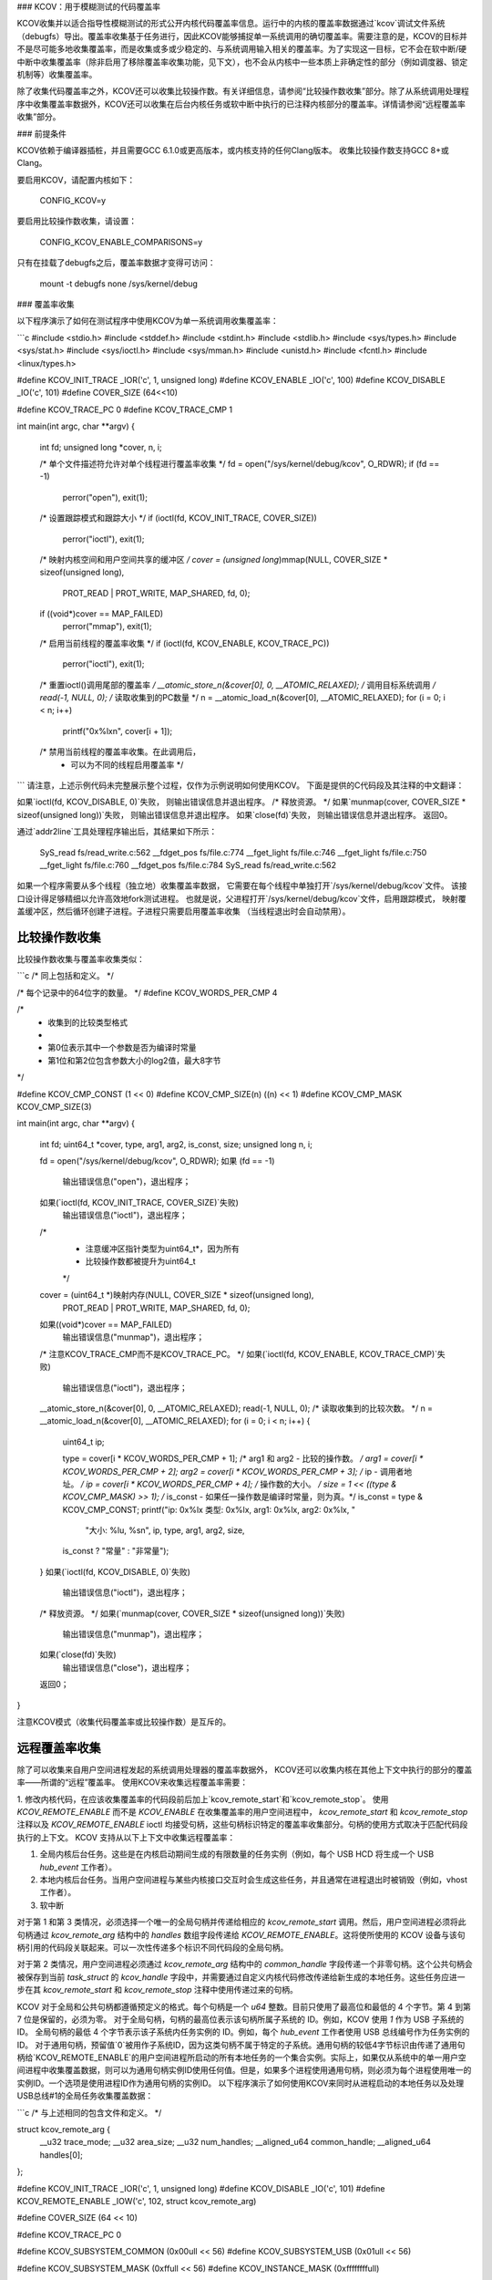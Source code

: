 ### KCOV：用于模糊测试的代码覆盖率

KCOV收集并以适合指导性模糊测试的形式公开内核代码覆盖率信息。运行中的内核的覆盖率数据通过`kcov`调试文件系统（debugfs）导出。覆盖率收集基于任务进行，因此KCOV能够捕捉单一系统调用的确切覆盖率。需要注意的是，KCOV的目标并不是尽可能多地收集覆盖率，而是收集或多或少稳定的、与系统调用输入相关的覆盖率。为了实现这一目标，它不会在软中断/硬中断中收集覆盖率（除非启用了移除覆盖率收集功能，见下文），也不会从内核中一些本质上非确定性的部分（例如调度器、锁定机制等）收集覆盖率。

除了收集代码覆盖率之外，KCOV还可以收集比较操作数。有关详细信息，请参阅“比较操作数收集”部分。除了从系统调用处理程序中收集覆盖率数据外，KCOV还可以收集在后台内核任务或软中断中执行的已注释内核部分的覆盖率。详情请参阅“远程覆盖率收集”部分。

### 前提条件

KCOV依赖于编译器插桩，并且需要GCC 6.1.0或更高版本，或内核支持的任何Clang版本。
收集比较操作数支持GCC 8+或Clang。

要启用KCOV，请配置内核如下：

        CONFIG_KCOV=y

要启用比较操作数收集，请设置：

	CONFIG_KCOV_ENABLE_COMPARISONS=y

只有在挂载了debugfs之后，覆盖率数据才变得可访问：

        mount -t debugfs none /sys/kernel/debug

### 覆盖率收集

以下程序演示了如何在测试程序中使用KCOV为单一系统调用收集覆盖率：

```c
#include <stdio.h>
#include <stddef.h>
#include <stdint.h>
#include <stdlib.h>
#include <sys/types.h>
#include <sys/stat.h>
#include <sys/ioctl.h>
#include <sys/mman.h>
#include <unistd.h>
#include <fcntl.h>
#include <linux/types.h>

#define KCOV_INIT_TRACE			_IOR('c', 1, unsigned long)
#define KCOV_ENABLE			_IO('c', 100)
#define KCOV_DISABLE			_IO('c', 101)
#define COVER_SIZE			(64<<10)

#define KCOV_TRACE_PC  0
#define KCOV_TRACE_CMP 1

int main(int argc, char **argv)
{
	int fd;
	unsigned long *cover, n, i;

	/* 单个文件描述符允许对单个线程进行覆盖率收集 */
	fd = open("/sys/kernel/debug/kcov", O_RDWR);
	if (fd == -1)
		perror("open"), exit(1);
	/* 设置跟踪模式和跟踪大小 */
	if (ioctl(fd, KCOV_INIT_TRACE, COVER_SIZE))
		perror("ioctl"), exit(1);
	/* 映射内核空间和用户空间共享的缓冲区 */
	cover = (unsigned long*)mmap(NULL, COVER_SIZE * sizeof(unsigned long),
				     PROT_READ | PROT_WRITE, MAP_SHARED, fd, 0);
	if ((void*)cover == MAP_FAILED)
		perror("mmap"), exit(1);
	/* 启用当前线程的覆盖率收集 */
	if (ioctl(fd, KCOV_ENABLE, KCOV_TRACE_PC))
		perror("ioctl"), exit(1);
	/* 重置ioctl()调用尾部的覆盖率 */
	__atomic_store_n(&cover[0], 0, __ATOMIC_RELAXED);
	/* 调用目标系统调用 */
	read(-1, NULL, 0);
	/* 读取收集到的PC数量 */
	n = __atomic_load_n(&cover[0], __ATOMIC_RELAXED);
	for (i = 0; i < n; i++)
		printf("0x%lx\n", cover[i + 1]);
	/* 禁用当前线程的覆盖率收集。在此调用后，
	 * 可以为不同的线程启用覆盖率 */
```
请注意，上述示例代码未完整展示整个过程，仅作为示例说明如何使用KCOV。
下面是提供的C代码段及其注释的中文翻译：

如果`ioctl(fd, KCOV_DISABLE, 0)`失败，
则输出错误信息并退出程序。
/* 释放资源。 */
如果`munmap(cover, COVER_SIZE * sizeof(unsigned long))`失败，
则输出错误信息并退出程序。
如果`close(fd)`失败，
则输出错误信息并退出程序。
返回0。

通过`addr2line`工具处理程序输出后，其结果如下所示：

    SyS_read
    fs/read_write.c:562
    __fdget_pos
    fs/file.c:774
    __fget_light
    fs/file.c:746
    __fget_light
    fs/file.c:750
    __fget_light
    fs/file.c:760
    __fdget_pos
    fs/file.c:784
    SyS_read
    fs/read_write.c:562

如果一个程序需要从多个线程（独立地）收集覆盖率数据，
它需要在每个线程中单独打开`/sys/kernel/debug/kcov`文件。
该接口设计得足够精细以允许高效地fork测试进程。
也就是说，父进程打开`/sys/kernel/debug/kcov`文件，启用跟踪模式，
映射覆盖缓冲区，然后循环创建子进程。子进程只需要启用覆盖率收集
（当线程退出时会自动禁用）。

比较操作数收集
------------------

比较操作数收集与覆盖率收集类似：

```c
/* 同上包括和定义。 */

/* 每个记录中的64位字的数量。 */
#define KCOV_WORDS_PER_CMP 4

/*
 * 收集到的比较类型格式
 *
 * 第0位表示其中一个参数是否为编译时常量
 * 第1位和第2位包含参数大小的log2值，最大8字节
*/

#define KCOV_CMP_CONST          (1 << 0)
#define KCOV_CMP_SIZE(n)        ((n) << 1)
#define KCOV_CMP_MASK           KCOV_CMP_SIZE(3)

int main(int argc, char **argv)
{
    int fd;
    uint64_t *cover, type, arg1, arg2, is_const, size;
    unsigned long n, i;

    fd = open("/sys/kernel/debug/kcov", O_RDWR);
    如果 (fd == -1)
        输出错误信息("open")，退出程序；
    如果(`ioctl(fd, KCOV_INIT_TRACE, COVER_SIZE)`失败)
        输出错误信息("ioctl")，退出程序；
    /*
     * 注意缓冲区指针类型为uint64_t*，因为所有
     * 比较操作数都被提升为uint64_t
     */
    cover = (uint64_t *)映射内存(NULL, COVER_SIZE * sizeof(unsigned long),
                                     PROT_READ | PROT_WRITE, MAP_SHARED, fd, 0);
    如果((void*)cover == MAP_FAILED)
        输出错误信息("munmap")，退出程序；
    /* 注意KCOV_TRACE_CMP而不是KCOV_TRACE_PC。 */
    如果(`ioctl(fd, KCOV_ENABLE, KCOV_TRACE_CMP)`失败)
        输出错误信息("ioctl")，退出程序；
    __atomic_store_n(&cover[0], 0, __ATOMIC_RELAXED);
    read(-1, NULL, 0);
    /* 读取收集到的比较次数。 */
    n = __atomic_load_n(&cover[0], __ATOMIC_RELAXED);
    for (i = 0; i < n; i++) {
        uint64_t ip;

        type = cover[i * KCOV_WORDS_PER_CMP + 1];
        /* arg1 和 arg2 - 比较的操作数。 */
        arg1 = cover[i * KCOV_WORDS_PER_CMP + 2];
        arg2 = cover[i * KCOV_WORDS_PER_CMP + 3];
        /* ip - 调用者地址。 */
        ip = cover[i * KCOV_WORDS_PER_CMP + 4];
        /* 操作数的大小。 */
        size = 1 << ((type & KCOV_CMP_MASK) >> 1);
        /* is_const - 如果任一操作数是编译时常量，则为真。*/
        is_const = type & KCOV_CMP_CONST;
        printf("ip: 0x%lx 类型: 0x%lx, arg1: 0x%lx, arg2: 0x%lx, "
            "大小: %lu, %s\n",
            ip, type, arg1, arg2, size,
        is_const ? "常量" : "非常量");
    }
    如果(`ioctl(fd, KCOV_DISABLE, 0)`失败)
        输出错误信息("ioctl")，退出程序；
    /* 释放资源。 */
    如果(`munmap(cover, COVER_SIZE * sizeof(unsigned long))`失败)
        输出错误信息("munmap")，退出程序；
    如果(`close(fd)`失败)
        输出错误信息("close")，退出程序；
    返回0；
}

注意KCOV模式（收集代码覆盖率或比较操作数）是互斥的。

远程覆盖率收集
-------------------

除了可以收集来自用户空间进程发起的系统调用处理器的覆盖率数据外，
KCOV还可以收集内核在其他上下文中执行的部分的覆盖率——所谓的“远程”覆盖率。
使用KCOV来收集远程覆盖率需要：

1. 修改内核代码，在应该收集覆盖率的代码段前后加上`kcov_remote_start`和`kcov_remote_stop`。
使用 `KCOV_REMOTE_ENABLE` 而不是 `KCOV_ENABLE` 在收集覆盖率的用户空间进程中，
`kcov_remote_start` 和 `kcov_remote_stop` 注释以及 `KCOV_REMOTE_ENABLE` ioctl 均接受句柄，这些句柄标识特定的覆盖率收集部分。句柄的使用方式取决于匹配代码段执行的上下文。
KCOV 支持从以下上下文中收集远程覆盖率：

1. 全局内核后台任务。这些是在内核启动期间生成的有限数量的任务实例（例如，每个 USB HCD 将生成一个 USB `hub_event` 工作者）。
2. 本地内核后台任务。当用户空间进程与某些内核接口交互时会生成这些任务，并且通常在进程退出时被销毁（例如，vhost 工作者）。
3. 软中断

对于第 1 和第 3 类情况，必须选择一个唯一的全局句柄并传递给相应的 `kcov_remote_start` 调用。然后，用户空间进程必须将此句柄通过 `kcov_remote_arg` 结构中的 `handles` 数组字段传递给 `KCOV_REMOTE_ENABLE`。这将使所使用的 KCOV 设备与该句柄引用的代码段关联起来。可以一次性传递多个标识不同代码段的全局句柄。

对于第 2 类情况，用户空间进程必须通过 `kcov_remote_arg` 结构中的 `common_handle` 字段传递一个非零句柄。这个公共句柄会被保存到当前 `task_struct` 的 `kcov_handle` 字段中，并需要通过自定义内核代码修改传递给新生成的本地任务。这些任务应进一步在其 `kcov_remote_start` 和 `kcov_remote_stop` 注释中使用传递过来的句柄。

KCOV 对于全局和公共句柄都遵循预定义的格式。每个句柄是一个 `u64` 整数。目前只使用了最高位和最低的 4 个字节。第 4 到第 7 位是保留的，必须为零。
对于全局句柄，句柄的最高位表示该句柄所属子系统的 ID。例如，KCOV 使用 `1` 作为 USB 子系统的 ID。
全局句柄的最低 4 个字节表示该子系统内任务实例的 ID。例如，每个 `hub_event` 工作者使用 USB 总线编号作为任务实例的 ID。
对于通用句柄，预留值`0`被用作子系统ID，因为这类句柄不属于特定的子系统。通用句柄的较低4字节标识由传递了通用句柄给`KCOV_REMOTE_ENABLE`的用户空间进程所启动的所有本地任务的一个集合实例。实际上，如果仅从系统中的单一用户空间进程中收集覆盖数据，则可以为通用句柄实例ID使用任何值。但是，如果多个进程使用通用句柄，则必须为每个进程使用唯一的实例ID。一个选项是使用进程ID作为通用句柄的实例ID。
以下程序演示了如何使用KCOV来同时从进程启动的本地任务以及处理USB总线#1的全局任务收集覆盖数据：

```c
/* 与上述相同的包含文件和定义。 */

struct kcov_remote_arg {
	__u32		trace_mode;
	__u32		area_size;
	__u32		num_handles;
	__aligned_u64	common_handle;
	__aligned_u64	handles[0];
};

#define KCOV_INIT_TRACE			_IOR('c', 1, unsigned long)
#define KCOV_DISABLE			_IO('c', 101)
#define KCOV_REMOTE_ENABLE		_IOW('c', 102, struct kcov_remote_arg)

#define COVER_SIZE	(64 << 10)

#define KCOV_TRACE_PC	0

#define KCOV_SUBSYSTEM_COMMON	(0x00ull << 56)
#define KCOV_SUBSYSTEM_USB	(0x01ull << 56)

#define KCOV_SUBSYSTEM_MASK	(0xffull << 56)
#define KCOV_INSTANCE_MASK	(0xffffffffull)

static inline __u64 kcov_remote_handle(__u64 subsys, __u64 inst)
{
	if (subsys & ~KCOV_SUBSYSTEM_MASK || inst & ~KCOV_INSTANCE_MASK)
		return 0;
	return subsys | inst;
}

#define KCOV_COMMON_ID	0x42
#define KCOV_USB_BUS_NUM	1

int main(int argc, char **argv)
{
	int fd;
	unsigned long *cover, n, i;
	struct kcov_remote_arg *arg;

	fd = open("/sys/kernel/debug/kcov", O_RDWR);
	if (fd == -1)
		perror("open"), exit(1);
	if (ioctl(fd, KCOV_INIT_TRACE, COVER_SIZE))
		perror("ioctl"), exit(1);
	cover = (unsigned long*)mmap(NULL, COVER_SIZE * sizeof(unsigned long),
				     PROT_READ | PROT_WRITE, MAP_SHARED, fd, 0);
	if ((void*)cover == MAP_FAILED)
		perror("mmap"), exit(1);

	/* 通过通用句柄及USB总线#1启用覆盖数据收集。 */
	arg = calloc(1, sizeof(*arg) + sizeof(uint64_t));
	if (!arg)
		perror("calloc"), exit(1);
	arg->trace_mode = KCOV_TRACE_PC;
	arg->area_size = COVER_SIZE;
	arg->num_handles = 1;
	arg->common_handle = kcov_remote_handle(KCOV_SUBSYSTEM_COMMON,
							KCOV_COMMON_ID);
	arg->handles[0] = kcov_remote_handle(KCOV_SUBSYSTEM_USB,
						KCOV_USB_BUS_NUM);
	if (ioctl(fd, KCOV_REMOTE_ENABLE, arg))
		perror("ioctl"), free(arg), exit(1);
	free(arg);

	/*
	 * 在这里，用户需要触发执行带有通用句柄注解的内核代码段，
	 * 或者触发USB总线#1上的一些活动。
	 */
	sleep(2);

	n = __atomic_load_n(&cover[0], __ATOMIC_RELAXED);
	for (i = 0; i < n; i++)
		printf("0x%lx\n", cover[i + 1]);
	if (ioctl(fd, KCOV_DISABLE, 0))
		perror("ioctl"), exit(1);
	if (munmap(cover, COVER_SIZE * sizeof(unsigned long)))
		perror("munmap"), exit(1);
	if (close(fd))
		perror("close"), exit(1);
	return 0;
}
```
```
